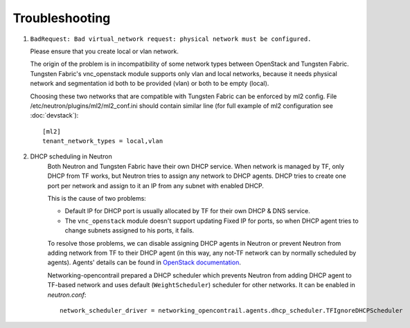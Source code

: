 ===============
Troubleshooting
===============


#. ``BadRequest: Bad virtual_network request: physical network must be configured.``

   Please ensure that you create local or vlan network.

   The origin of the problem is in incompatibility of some network types between OpenStack and Tungsten Fabric.
   Tungsten Fabric's vnc_openstack module supports only vlan and local networks,
   because it needs physical network and segmentation id both to be provided (vlan) or both to be empty (local).

   Choosing these two networks that are compatible with Tungsten Fabric can be enforced by ml2 config.
   File /etc/neutron/plugins/ml2/ml2_conf.ini should contain similar line (for full example of ml2 configuration see :doc:`devstack`)::

    [ml2]
    tenant_network_types = local,vlan

#. DHCP scheduling in Neutron
    .. _dhcp-schedule-decription:

    Both Neutron and Tungsten Fabric have their own DHCP service. When network
    is managed by TF, only DHCP from TF works, but Neutron tries to
    assign any network to DHCP agents. DHCP tries to create one port per
    network and assign to it an IP from any subnet with enabled DHCP.

    This is the cause of two problems:

    * Default IP for DHCP port is usually allocated by TF for their
      own DHCP & DNS service.
    * The ``vnc_openstack`` module doesn't support updating Fixed IP for ports,
      so when DHCP agent tries to change subnets assigned to his ports, it
      fails.

    To resolve those problems, we can disable assigning DHCP agents in Neutron
    or prevent Neutron from adding network from TF to their DHCP agent (in this
    way, any not-TF network can by normally scheduled by agents). Agents'
    details can be found in `OpenStack documentation`_.

    .. _OpenStack documentation: https://docs.openstack.org/neutron/latest/admin/config-dhcp-ha.html

    Networking-opencontrail prepared a DHCP scheduler which prevents Neutron
    from adding DHCP agent to TF-based network and uses default
    (``WeightScheduler``) scheduler for other networks. It can be enabled
    in `neutron.conf`::

     network_scheduler_driver = networking_opencontrail.agents.dhcp_scheduler.TFIgnoreDHCPScheduler

